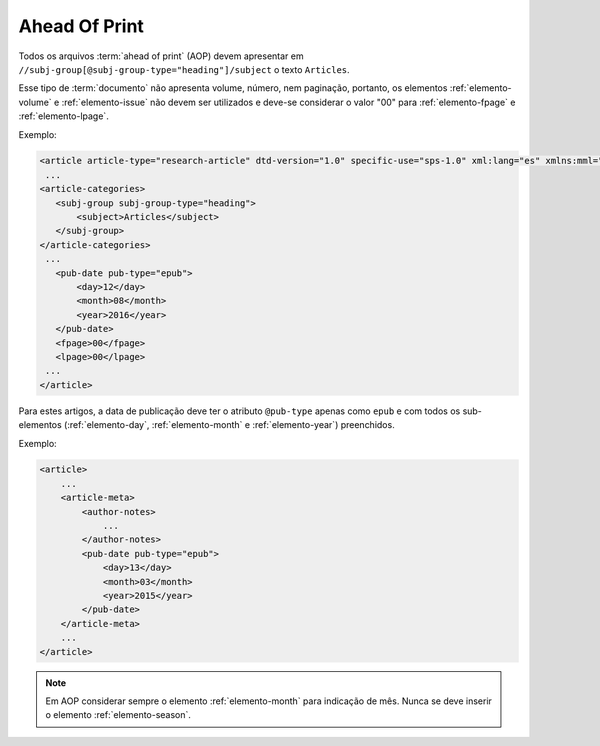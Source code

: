 .. _ahead-of-print:

Ahead Of Print
==============

Todos os arquivos :term:`ahead of print` (AOP) devem apresentar em ``//subj-group[@subj-group-type="heading"]/subject`` o texto ``Articles``.

Esse tipo de :term:`documento` não apresenta volume, número, nem paginação, portanto, os elementos :ref:`elemento-volume` e :ref:`elemento-issue` não devem ser utilizados e deve-se considerar o valor "00" para :ref:`elemento-fpage` e :ref:`elemento-lpage`.

Exemplo:

.. code-block:: xml

    <article article-type="research-article" dtd-version="1.0" specific-use="sps-1.0" xml:lang="es" xmlns:mml="http://www.w3.org/1998/Math/MathML" xmlns:xlink="http://www.w3.org/1999/xlink">
     ...
    <article-categories>
       <subj-group subj-group-type="heading">
           <subject>Articles</subject>
       </subj-group>
    </article-categories>
     ...
       <pub-date pub-type="epub">
           <day>12</day>
           <month>08</month>
           <year>2016</year>
       </pub-date>
       <fpage>00</fpage>
       <lpage>00</lpage>
     ...
    </article>

Para estes artigos, a data de publicação deve ter o atributo ``@pub-type`` apenas como ``epub`` e com todos os sub-elementos (:ref:`elemento-day`, :ref:`elemento-month` e :ref:`elemento-year`) preenchidos.

Exemplo:

.. code-block:: xml

    <article>
        ...
        <article-meta>
            <author-notes>
                ...
            </author-notes>
            <pub-date pub-type="epub">
                <day>13</day>
                <month>03</month>
                <year>2015</year>
            </pub-date>
        </article-meta>
        ...
    </article>


.. note:: Em AOP considerar sempre o elemento :ref:`elemento-month` para indicação de mês. Nunca se deve inserir o elemento :ref:`elemento-season`.


.. {"reviewed_on": "20160728", "by": "gandhalf_thewhite@hotmail.com"}
